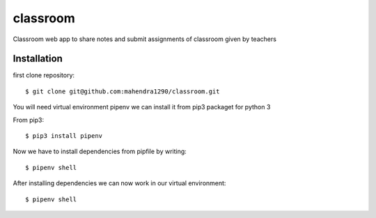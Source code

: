 =========
classroom
=========
 
Classroom web app to share notes and submit assignments of classroom given by
teachers

Installation
============

first clone repository::

    $ git clone git@github.com:mahendra1290/classroom.git

You will need virtual environment pipenv we can install it 
from pip3 packaget for python 3

From pip3::

    $ pip3 install pipenv
    
Now we have to install dependencies from pipfile by writing::

    $ pipenv shell

After installing dependencies we can now work in our virtual environment::

    $ pipenv shell